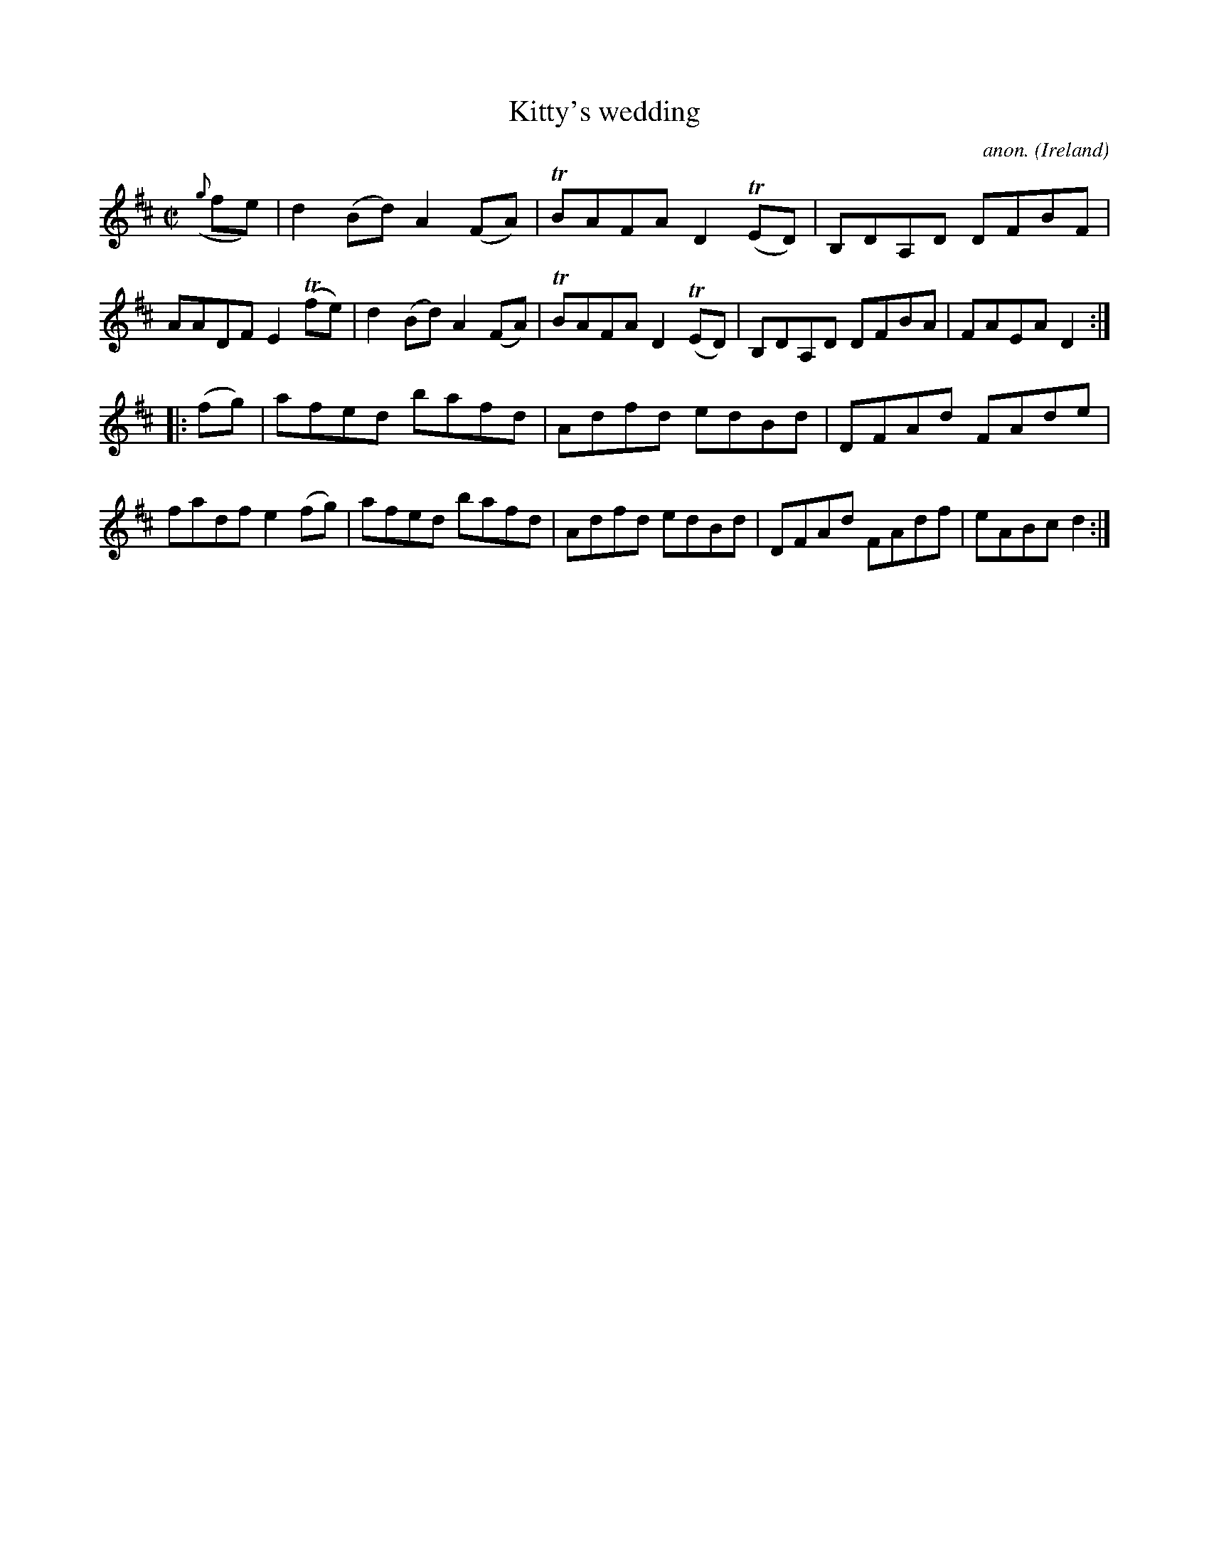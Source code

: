 X:846
T:Kitty's wedding
C:anon.
O:Ireland
B:Francis O'Neill: "The Dance Music of Ireland" (1907) no. 846
R:Hornpipe
m:Tn = (3n/o/n/
M:C|
L:1/8
K:D
({g}fe)|d2 (Bd) A2 (FA)|TBAFA D2 (TED)|\
B,DA,D DFBF|AADF E2 (Tfe)|\
d2 (Bd) A2 (FA)|TBAFA D2 (TED)|B,DA,D DFBA|FAEA D2:|
|:(fg)|afed bafd|Adfd edBd|DFAd FAde|fadf e2 (fg)|\
afed bafd|Adfd edBd|DFAd FAdf|eABc d2:|
